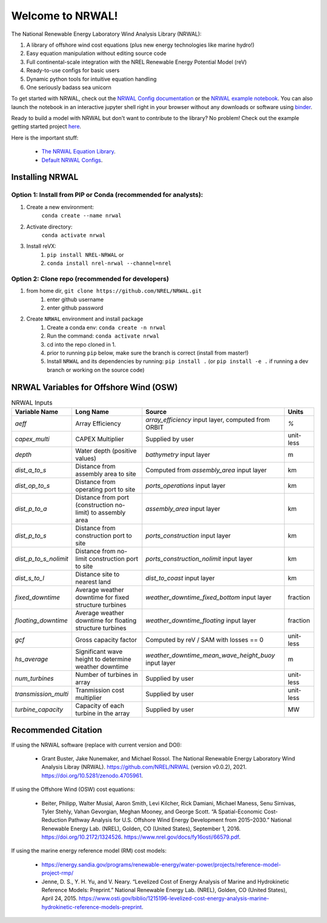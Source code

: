 *****************
Welcome to NRWAL!
*****************

.. image:: https://github.com/NREL/NRWAL/workflows/Documentation/badge.svg
    :target: https://nrel.github.io/NRWAL/

.. image:: https://github.com/NREL/NRWAL/workflows/Pytests/badge.svg
    :target: https://github.com/NREL/NRWAL/actions?query=workflow%3A%22Pytests%22

.. image:: https://github.com/NREL/NRWAL/workflows/Lint%20Code%20Base/badge.svg
    :target: https://github.com/NREL/NRWAL/actions?query=workflow%3A%22Lint+Code+Base%22

.. image:: https://img.shields.io/pypi/pyversions/NREL-NRWAL.svg
    :target: https://pypi.org/project/NREL-NRWAL/

.. image:: https://badge.fury.io/py/NREL-NRWAL.svg
    :target: https://badge.fury.io/py/NREL-NRWAL

.. image:: https://anaconda.org/nrel/nrel-NRWAL/badges/version.svg
    :target: https://anaconda.org/nrel/nrel-NRWAL

.. image:: https://anaconda.org/nrel/nrel-NRWAL/badges/license.svg
    :target: https://anaconda.org/nrel/nrel-NRWAL

.. image:: https://codecov.io/gh/nrel/NRWAL/branch/main/graph/badge.svg?token=NB29X039VU
   :target: https://codecov.io/gh/nrel/NRWAL

.. image:: https://zenodo.org/badge/319377095.svg
   :target: https://zenodo.org/badge/latestdoi/319377095

.. image:: https://mybinder.org/badge_logo.svg
    :target: https://mybinder.org/v2/gh/NREL/NRWAL/HEAD


.. inclusion-intro

The National Renewable Energy Laboratory Wind Analysis Library (NRWAL):

#. A library of offshore wind cost equations (plus new energy technologies like marine hydro!)
#. Easy equation manipulation without editing source code
#. Full continental-scale integration with the NREL Renewable Energy Potential Model (reV)
#. Ready-to-use configs for basic users
#. Dynamic python tools for intuitive equation handling
#. One seriously badass sea unicorn

To get started with NRWAL, check out the `NRWAL Config documentation <https://nrel.github.io/NRWAL/_autosummary/NRWAL.handlers.config.NrwalConfig.html#nrwal-handlers-config-nrwalconfig>`_ or the `NRWAL example notebook <https://github.com/NREL/NRWAL/blob/main/examples/example.ipynb>`_. You can also launch the notebook in an interactive jupyter shell right in your browser without any downloads or software using `binder <https://mybinder.org/v2/gh/NREL/NRWAL/HEAD>`_. 

Ready to build a model with NRWAL but don't want to contribute to the library? No problem! Check out the example getting started project `here <https://github.com/NREL/NRWAL/tree/main/getting_started>`_.

Here is the important stuff:

 - `The NRWAL Equation Library <https://github.com/NREL/NRWAL/tree/main/NRWAL/analysis_library>`_.
 - `Default NRWAL Configs <https://github.com/NREL/NRWAL/tree/main/NRWAL/default_configs>`_.

Installing NRWAL
================

Option 1: Install from PIP or Conda (recommended for analysts):
---------------------------------------------------------------

1. Create a new environment:
    ``conda create --name nrwal``

2. Activate directory:
    ``conda activate nrwal``

3. Install reVX:
    1) ``pip install NREL-NRWAL`` or
    2) ``conda install nrel-nrwal --channel=nrel``

Option 2: Clone repo (recommended for developers)
-------------------------------------------------

1. from home dir, ``git clone https://github.com/NREL/NRWAL.git``
    1) enter github username
    2) enter github password

2. Create ``NRWAL`` environment and install package
    1) Create a conda env: ``conda create -n nrwal``
    2) Run the command: ``conda activate nrwal``
    3) cd into the repo cloned in 1.
    4) prior to running ``pip`` below, make sure the branch is correct (install
       from master!)
    5) Install ``NRWAL`` and its dependencies by running:
       ``pip install .`` (or ``pip install -e .`` if running a dev branch
       or working on the source code)

NRWAL Variables for Offshore Wind (OSW)
=======================================

.. list-table:: NRWAL Inputs
    :widths: auto
    :header-rows: 1

    * - Variable Name
      - Long Name
      - Source
      - Units
    * - `aeff`
      - Array Efficiency
      - `array_efficiency` input layer, computed from ORBIT
      - `%`
    * - `capex_multi`
      - CAPEX Multiplier
      - Supplied by user
      - unit-less
    * - `depth`
      - Water depth (positive values)
      - `bathymetry` input layer
      - m
    * - `dist_a_to_s`
      - Distance from assembly area to site
      - Computed from `assembly_area` input layer
      - km
    * - `dist_op_to_s`
      - Distance from operating port to site
      - `ports_operations` input layer
      - km
    * - `dist_p_to_a`
      - Distance from port (construction no-limit) to assembly area
      - `assembly_area` input layer
      - km
    * - `dist_p_to_s`
      - Distance from construction port to site
      - `ports_construction` input layer
      - km
    * - `dist_p_to_s_nolimit`
      - Distance from no-limit construction port to site
      - `ports_construction_nolimit` input layer
      - km
    * - `dist_s_to_l`
      - Distance site to nearest land
      - `dist_to_coast` input layer
      - km
    * - `fixed_downtime`
      - Average weather downtime for fixed structure turbines
      - `weather_downtime_fixed_bottom` input layer
      - fraction
    * - `floating_downtime`
      - Average weather downtime for floating structure turbines
      - `weather_downtime_floating` input layer
      - fraction
    * - `gcf`
      - Gross capacity factor
      - Computed by reV / SAM with losses == 0
      - unit-less
    * - `hs_average`
      - Significant wave height to determine weather downtime
      - `weather_downtime_mean_wave_height_buoy` input layer
      - m
    * - `num_turbines`
      - Number of turbines in array
      - Supplied by user
      - unit-less
    * - `transmission_multi`
      - Tranmission cost multiplier
      - Supplied by user
      - unit-less
    * - `turbine_capacity`
      - Capacity of each turbine in the array
      - Supplied by user
      - MW

Recommended Citation
====================

If using the NRWAL software (replace with current version and DOI):

 - Grant Buster, Jake Nunemaker, and Michael Rossol. The National Renewable Energy Laboratory Wind Analysis Libray (NRWAL). https://github.com/NREL/NRWAL (version v0.0.2), 2021. https://doi.org/10.5281/zenodo.4705961.

If using the Offshore Wind (OSW) cost equations:

 - Beiter, Philipp, Walter Musial, Aaron Smith, Levi Kilcher, Rick Damiani, Michael Maness, Senu Sirnivas, Tyler Stehly, Vahan Gevorgian, Meghan Mooney, and George Scott. “A Spatial-Economic Cost-Reduction Pathway Analysis for U.S. Offshore Wind Energy Development from 2015–2030.” National Renewable Energy Lab. (NREL), Golden, CO (United States), September 1, 2016. https://doi.org/10.2172/1324526. https://www.nrel.gov/docs/fy16osti/66579.pdf.

If using the marine energy reference model (RM) cost models:

 - https://energy.sandia.gov/programs/renewable-energy/water-power/projects/reference-model-project-rmp/
 - Jenne, D. S., Y. H. Yu, and V. Neary. “Levelized Cost of Energy Analysis of Marine and Hydrokinetic Reference Models: Preprint.” National Renewable Energy Lab. (NREL), Golden, CO (United States), April 24, 2015. https://www.osti.gov/biblio/1215196-levelized-cost-energy-analysis-marine-hydrokinetic-reference-models-preprint.
